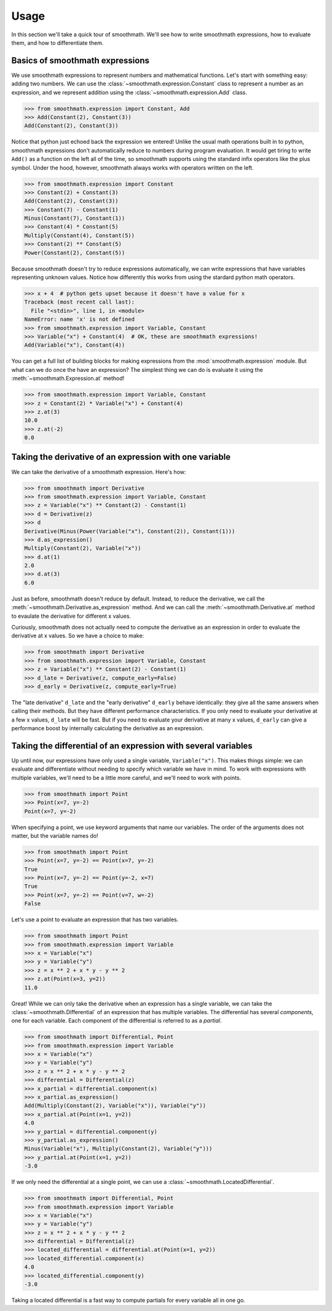 Usage
=====

In this section we'll take a quick tour of smoothmath. We'll see how to write
smoothmath expressions, how to evaluate them, and how to differentiate them.


Basics of smoothmath expressions
--------------------------------

We use smoothmath expressions to represent numbers and mathematical functions.
Let's start with something easy: adding two numbers. We can use the
:class:`~smoothmath.expression.Constant` class to represent a number as an
expression, and we represent addition using the
:class:`~smoothmath.expression.Add` class.

>>> from smoothmath.expression import Constant, Add
>>> Add(Constant(2), Constant(3))
Add(Constant(2), Constant(3))

Notice that python just echoed back the expression we entered! Unlike the usual
math operations built in to python, smoothmath expressions don't automatically
reduce to numbers during program evaluation. It would get tiring to write
``Add()`` as a function on the left all of the time, so smoothmath supports using
the standard infix operators like the plus symbol. Under the hood, however,
smoothmath always works with operators written on the left.

>>> from smoothmath.expression import Constant
>>> Constant(2) + Constant(3)
Add(Constant(2), Constant(3))
>>> Constant(7) - Constant(1)
Minus(Constant(7), Constant(1))
>>> Constant(4) * Constant(5)
Multiply(Constant(4), Constant(5))
>>> Constant(2) ** Constant(5)
Power(Constant(2), Constant(5))

Because smoothmath doesn't try to reduce expressions automatically, we can write
expressions that have variables representing unknown values. Notice how
differently this works from using the stardard python math operators.

>>> x + 4  # python gets upset because it doesn't have a value for x
Traceback (most recent call last):
  File "<stdin>", line 1, in <module>
NameError: name 'x' is not defined
>>> from smoothmath.expression import Variable, Constant
>>> Variable("x") + Constant(4)  # OK, these are smoothmath expressions!
Add(Variable("x"), Constant(4))

You can get a full list of building blocks for making expressions from the
:mod:`smoothmath.expression` module. But what can we do once the have an
expression? The simplest thing we can do is evaluate it using the
:meth:`~smoothmath.Expression.at` method!

>>> from smoothmath.expression import Variable, Constant
>>> z = Constant(2) * Variable("x") + Constant(4)
>>> z.at(3)
10.0
>>> z.at(-2)
0.0


Taking the derivative of an expression with one variable
--------------------------------------------------------

We can take the derivative of a smoothmath expression. Here's how:

>>> from smoothmath import Derivative
>>> from smoothmath.expression import Variable, Constant
>>> z = Variable("x") ** Constant(2) - Constant(1)
>>> d = Derivative(z)
>>> d
Derivative(Minus(Power(Variable("x"), Constant(2)), Constant(1)))
>>> d.as_expression()
Multiply(Constant(2), Variable("x"))
>>> d.at(1)
2.0
>>> d.at(3)
6.0

Just as before, smoothmath doesn't reduce by default. Instead, to reduce the
derivative, we call the :meth:`~smoothmath.Derivative.as_expression` method.
And we can call the :meth:`~smoothmath.Derivative.at` method to evaulate the
derivative for different x values.

Curiously, smoothmath does not actually need to compute the derivative as an
expression in order to evaluate the derivative at x values. So we have a
choice to make:

>>> from smoothmath import Derivative
>>> from smoothmath.expression import Variable, Constant
>>> z = Variable("x") ** Constant(2) - Constant(1)
>>> d_late = Derivative(z, compute_early=False)
>>> d_early = Derivative(z, compute_early=True)

The "late derivative" ``d_late`` and the "early derivative" ``d_early`` behave
identically: they give all the same answers when calling their methods. But
they have different performance characteristics. If you only need to evaluate
your derivative at a few x values, ``d_late`` will be fast. But if you need
to evaluate your derivative at many x values, ``d_early`` can give a
performance boost by internally calculating the derivative as an expression.


Taking the differential of an expression with several variables
---------------------------------------------------------------

Up until now, our expressions have only used a single variable,
``Variable("x")``. This makes things simple: we can evaluate and differentiate
without needing to specify which variable we have in mind. To work with
expressions with multiple variables, we'll need to be a little more careful,
and we'll need to work with points.

>>> from smoothmath import Point
>>> Point(x=7, y=-2)
Point(x=7, y=-2)

When specifying a point, we use keyword arguments that name our variables. The
order of the arguments does not matter, but the variable names do!

>>> from smoothmath import Point
>>> Point(x=7, y=-2) == Point(x=7, y=-2)
True
>>> Point(x=7, y=-2) == Point(y=-2, x=7)
True
>>> Point(x=7, y=-2) == Point(v=7, w=-2)
False

Let's use a point to evaluate an expression that has two variables.

>>> from smoothmath import Point
>>> from smoothmath.expression import Variable
>>> x = Variable("x")
>>> y = Variable("y")
>>> z = x ** 2 + x * y - y ** 2
>>> z.at(Point(x=3, y=2))
11.0

Great! While we can only take the derivative when an expression has a single
variable, we can take the :class:`~smoothmath.Differential` of an expression that
has multiple variables. The differential has several *components*, one for each
variable. Each component of the differential is referred to as a *partial*.

>>> from smoothmath import Differential, Point
>>> from smoothmath.expression import Variable
>>> x = Variable("x")
>>> y = Variable("y")
>>> z = x ** 2 + x * y - y ** 2
>>> differential = Differential(z)
>>> x_partial = differential.component(x)
>>> x_partial.as_expression()
Add(Multiply(Constant(2), Variable("x")), Variable("y"))
>>> x_partial.at(Point(x=1, y=2))
4.0
>>> y_partial = differential.component(y)
>>> y_partial.as_expression()
Minus(Variable("x"), Multiply(Constant(2), Variable("y")))
>>> y_partial.at(Point(x=1, y=2))
-3.0

If we only need the differential at a single point, we can use a
:class:`~smoothmath.LocatedDifferential`.

>>> from smoothmath import Differential, Point
>>> from smoothmath.expression import Variable
>>> x = Variable("x")
>>> y = Variable("y")
>>> z = x ** 2 + x * y - y ** 2
>>> differential = Differential(z)
>>> located_differential = differential.at(Point(x=1, y=2))
>>> located_differential.component(x)
4.0
>>> located_differential.component(y)
-3.0

Taking a located differential is a fast way to compute partials for every variable all in one go.
